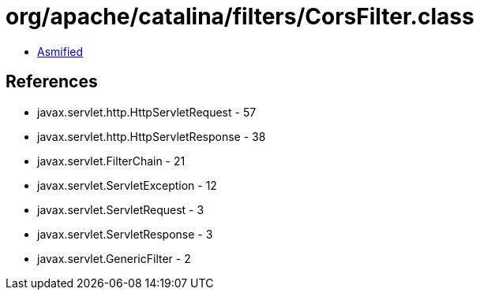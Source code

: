 = org/apache/catalina/filters/CorsFilter.class

 - link:CorsFilter-asmified.java[Asmified]

== References

 - javax.servlet.http.HttpServletRequest - 57
 - javax.servlet.http.HttpServletResponse - 38
 - javax.servlet.FilterChain - 21
 - javax.servlet.ServletException - 12
 - javax.servlet.ServletRequest - 3
 - javax.servlet.ServletResponse - 3
 - javax.servlet.GenericFilter - 2
